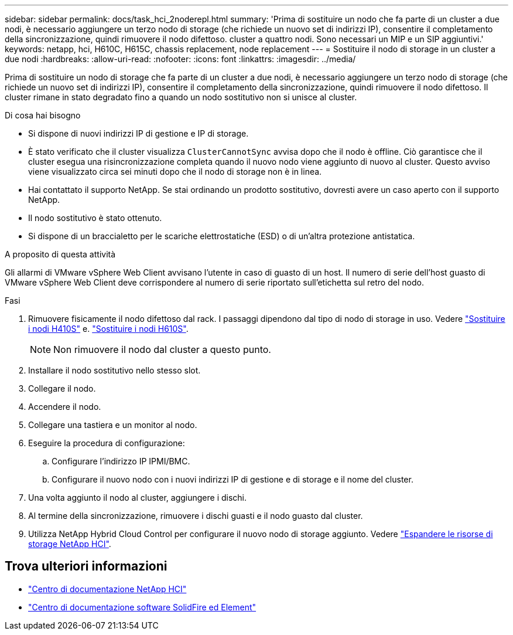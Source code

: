 ---
sidebar: sidebar 
permalink: docs/task_hci_2noderepl.html 
summary: 'Prima di sostituire un nodo che fa parte di un cluster a due nodi, è necessario aggiungere un terzo nodo di storage (che richiede un nuovo set di indirizzi IP), consentire il completamento della sincronizzazione, quindi rimuovere il nodo difettoso. cluster a quattro nodi. Sono necessari un MIP e un SIP aggiuntivi.' 
keywords: netapp, hci, H610C, H615C, chassis replacement, node replacement 
---
= Sostituire il nodo di storage in un cluster a due nodi
:hardbreaks:
:allow-uri-read: 
:nofooter: 
:icons: font
:linkattrs: 
:imagesdir: ../media/


[role="lead"]
Prima di sostituire un nodo di storage che fa parte di un cluster a due nodi, è necessario aggiungere un terzo nodo di storage (che richiede un nuovo set di indirizzi IP), consentire il completamento della sincronizzazione, quindi rimuovere il nodo difettoso. Il cluster rimane in stato degradato fino a quando un nodo sostitutivo non si unisce al cluster.

.Di cosa hai bisogno
* Si dispone di nuovi indirizzi IP di gestione e IP di storage.
* È stato verificato che il cluster visualizza `ClusterCannotSync` avvisa dopo che il nodo è offline. Ciò garantisce che il cluster esegua una risincronizzazione completa quando il nuovo nodo viene aggiunto di nuovo al cluster. Questo avviso viene visualizzato circa sei minuti dopo che il nodo di storage non è in linea.
* Hai contattato il supporto NetApp. Se stai ordinando un prodotto sostitutivo, dovresti avere un caso aperto con il supporto NetApp.
* Il nodo sostitutivo è stato ottenuto.
* Si dispone di un braccialetto per le scariche elettrostatiche (ESD) o di un'altra protezione antistatica.


.A proposito di questa attività
Gli allarmi di VMware vSphere Web Client avvisano l'utente in caso di guasto di un host. Il numero di serie dell'host guasto di VMware vSphere Web Client deve corrispondere al numero di serie riportato sull'etichetta sul retro del nodo.

.Fasi
. Rimuovere fisicamente il nodo difettoso dal rack. I passaggi dipendono dal tipo di nodo di storage in uso. Vedere link:task_hci_h410srepl.html["Sostituire i nodi H410S"] e. link:task_hci_h610srepl.html["Sostituire i nodi H610S"].
+

NOTE: Non rimuovere il nodo dal cluster a questo punto.

. Installare il nodo sostitutivo nello stesso slot.
. Collegare il nodo.
. Accendere il nodo.
. Collegare una tastiera e un monitor al nodo.
. Eseguire la procedura di configurazione:
+
.. Configurare l'indirizzo IP IPMI/BMC.
.. Configurare il nuovo nodo con i nuovi indirizzi IP di gestione e di storage e il nome del cluster.


. Una volta aggiunto il nodo al cluster, aggiungere i dischi.
. Al termine della sincronizzazione, rimuovere i dischi guasti e il nodo guasto dal cluster.
. Utilizza NetApp Hybrid Cloud Control per configurare il nuovo nodo di storage aggiunto. Vedere link:task_hcc_expand_storage.html["Espandere le risorse di storage NetApp HCI"].




== Trova ulteriori informazioni

* http://docs.netapp.com/hci/index.jsp["Centro di documentazione NetApp HCI"^]
* http://docs.netapp.com/sfe-122/index.jsp["Centro di documentazione software SolidFire ed Element"^]

